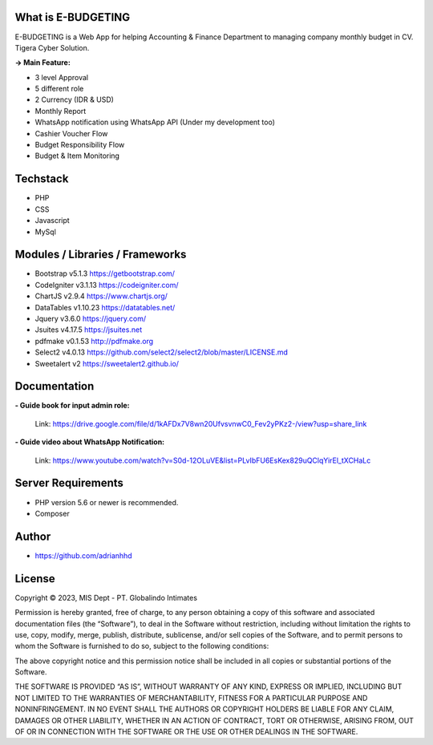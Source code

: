 ###################
What is E-BUDGETING
###################

E-BUDGETING is a Web App for helping Accounting & Finance Department to managing company monthly budget in CV. Tigera Cyber Solution.

**-> Main Feature:**

- 3 level Approval
- 5 different role
- 2 Currency (IDR & USD) 
- Monthly Report
- WhatsApp notification using WhatsApp API (Under my development too) 
- Cashier Voucher Flow
- Budget Responsibility Flow
- Budget & Item Monitoring

###################
Techstack
###################

- PHP
- CSS
- Javascript
- MySql

###################
Modules / Libraries / Frameworks
###################

- Bootstrap v5.1.3 https://getbootstrap.com/
- CodeIgniter v3.1.13 https://codeigniter.com/
- ChartJS v2.9.4 https://www.chartjs.org/
- DataTables v1.10.23 https://datatables.net/
- Jquery v3.6.0 https://jquery.com/
- Jsuites v4.17.5 https://jsuites.net
- pdfmake v0.1.53 http://pdfmake.org
- Select2 v4.0.13 https://github.com/select2/select2/blob/master/LICENSE.md
- Sweetalert v2 https://sweetalert2.github.io/

###################
Documentation
###################

**- Guide book for input admin role:**

  Link: https://drive.google.com/file/d/1kAFDx7V8wn20UfvsvnwC0_Fev2yPKz2-/view?usp=share_link

**- Guide video about WhatsApp Notification:**

  Link: https://www.youtube.com/watch?v=S0d-12OLuVE&list=PLvIbFU6EsKex829uQClqYirEl_tXCHaLc


###################
Server Requirements
###################

- PHP version 5.6 or newer is recommended.
- Composer

###################
Author
###################

* https://github.com/adrianhhd

###################
License
###################
Copyright © 2023, MIS Dept - PT. Globalindo Intimates

Permission is hereby granted, free of charge, to any person obtaining a copy of this software and associated documentation files (the “Software”), to deal in the Software without restriction, including without limitation the rights to use, copy, modify, merge, publish, distribute, sublicense, and/or sell copies of the Software, and to permit persons to whom the Software is furnished to do so, subject to the following conditions:

The above copyright notice and this permission notice shall be included in all copies or substantial portions of the Software.

THE SOFTWARE IS PROVIDED “AS IS”, WITHOUT WARRANTY OF ANY KIND, EXPRESS OR IMPLIED, INCLUDING BUT NOT LIMITED TO THE WARRANTIES OF MERCHANTABILITY, FITNESS FOR A PARTICULAR PURPOSE AND NONINFRINGEMENT. IN NO EVENT SHALL THE AUTHORS OR COPYRIGHT HOLDERS BE LIABLE FOR ANY CLAIM, DAMAGES OR OTHER LIABILITY, WHETHER IN AN ACTION OF CONTRACT, TORT OR OTHERWISE, ARISING FROM, OUT OF OR IN CONNECTION WITH THE SOFTWARE OR THE USE OR OTHER DEALINGS IN THE SOFTWARE.
